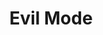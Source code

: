 :PROPERTIES:
:ID:       9e101583-0fa5-4df8-beed-7741803bfe5a
:END:
#+title: Evil Mode
#+filetags: emacs-load

#+BEGIN_SRC emacs-lisp
#+END_SRC

